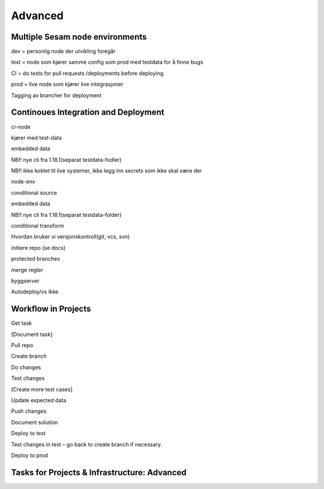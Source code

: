 
.. _projects-infrastructure-advanced-4-3:

Advanced
------------

.. _dev-ci-test-prod-nodes-4-3:

Multiple Sesam node environments
~~~~~~~~~~~~~~~~~~~~~~~~~~~~~~~~

dev = personlig node der utvikling foregår

test = node som kjører samme config som prod med testdata for å finne
bugs

CI = do tests for pull requests /deployments before deploying.

prod = live node som kjører live integrasjoner

Tagging av brancher for deployment

.. seealso::

  TODO

.. _ci-cd-4-3:

Continoues Integration and Deployment
~~~~~~~~~~~~~~~~~~~~~~~~~~~~~~~~~~~~~

ci-node

kjører med test-data

embedded data

NB!! nye cli fra 1.18.1(separat testdata-fodler)

NB!! ikke koblet til live systemer, ikke legg inn secrets som ikke skal
være der

node-env

conditional source

embedded data

NB!! nye cli fra 1.18.1(separat testdata-folder)

conditional transform

Hvordan bruker vi versjonskontroll(git, vcs, svn)

initiere repo (se docs)

protected branches

merge regler

byggserver

Autodeploy/vs ikke

.. seealso::

  TODO

.. _workflow-in-projects-4-3:

Workflow in Projects
~~~~~~~~~~~~~~~~~~~~

Get task

[Document task]

Pull repo

Create branch

Do changes

Test changes

[Create more test cases]

Update expected data

Push changes

Document solution

Deploy to test

Test changes in test – go back to create branch if necessary.

Deploy to prod

.. seealso::

  TODO

.. _tasks-for-projects-and-infrastructure-advanced-4-3:

Tasks for Projects & Infrastructure: Advanced
~~~~~~~~~~~~~~~~~~~~~~~~~~~~~~~~~~~~~~~~~~~~~~~~~
